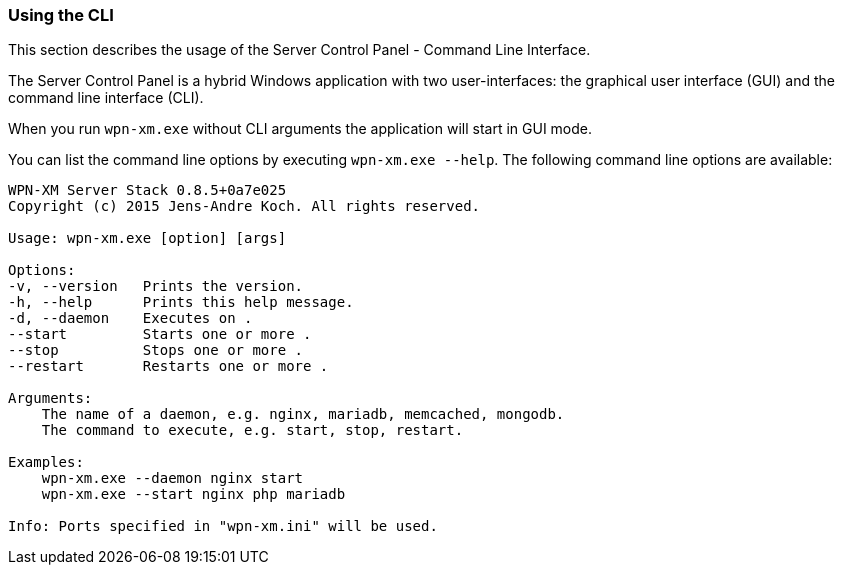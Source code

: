 === Using the CLI

This section describes the usage of the Server Control Panel - Command Line Interface. 

The Server Control Panel is a hybrid Windows application with two user-interfaces: 
the graphical user interface (GUI) and the command line interface (CLI).

When you run `wpn-xm.exe` without CLI arguments the application will start in GUI mode.

You can list the command line options by executing `wpn-xm.exe --help`.
The following command line options are available:

[source, bash]
----
WPN-XM Server Stack 0.8.5+0a7e025 
Copyright (c) 2015 Jens-Andre Koch. All rights reserved.

Usage: wpn-xm.exe [option] [args]

Options: 
-v, --version   Prints the version. 
-h, --help      Prints this help message. 
-d, --daemon    Executes on . 
--start         Starts one or more . 
--stop          Stops one or more . 
--restart       Restarts one or more .

Arguments:      
    The name of a daemon, e.g. nginx, mariadb, memcached, mongodb.
    The command to execute, e.g. start, stop, restart.

Examples: 
    wpn-xm.exe --daemon nginx start 
    wpn-xm.exe --start nginx php mariadb

Info: Ports specified in "wpn-xm.ini" will be used.
----